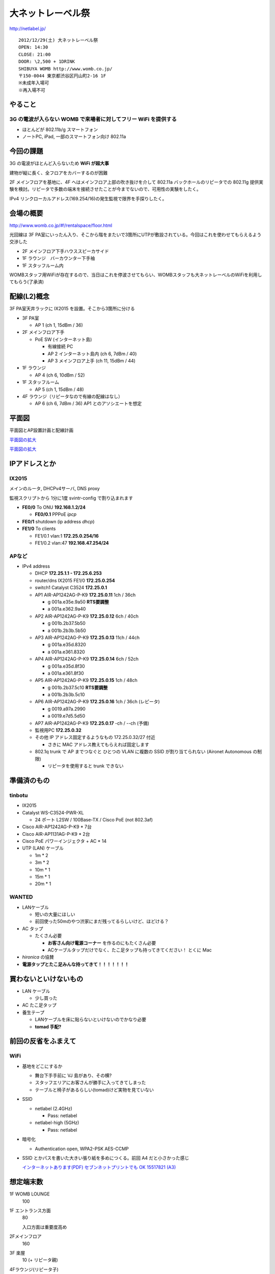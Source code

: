 ==================
大ネットレーベル祭
==================
http://netlabel.jp/

::

        2012/12/29(土) 大ネットレーベル祭
        OPEN: 14:30
        CLOSE: 21:00
        DOOR: \2,500 + 1DRINK
        SHIBUYA WOMB http://www.womb.co.jp/
        〒150-0044 東京都渋谷区円山町2-16 1F
        ※未成年入場可
        ※再入場不可 


やること
========

3G の電波が入らない WOMB で来場者に対してフリー WiFi を提供する
---------------------------------------------------------------

- ほとんどが 802.11b/g スマートフォン

- ノートPC, iPad, 一部のスマートフォン向け 802.11a


今回の課題
==========

3G の電波がほとんど入らないため **WiFi が超大事**

建物が縦に長く、全フロアをカバーするのが困難


2F メインフロアを基地に、4F へはメインフロア上部の吹き抜けを介して 802.11a バックホールのリピータでの 802.11g 提供実験を検討。リピータで多数の端末を接続させたことが今までないので、可用性の実験をしたく。

IPv4 リンクローカルアドレス(169.254/16)の発生監視で限界を手探りしたく。


会場の概要
==========

http://www.womb.co.jp/#!/rentalspace/floor.html


光回線は 3F PA室にいったん入り、そこから階をまたいで3箇所にUTPが敷設されている。今回はこれを使わせてもらえるよう交渉した

- 2F メインフロア下手ハウススピーカサイド

- 1F ラウンジ　バーカウンター下手袖

- 1F スタッフルーム内


WOMBスタッフ用WiFiが存在するので、当日はこれを停波させてもらい、WOMBスタッフも大ネットレーベルのWiFiを利用してもらう(了承済)


配線(L2)概念
============

3F PA室天井ラックに IX2015 を設置。そこから3箇所に分ける


- 3F PA室

  - AP 1 (ch 1, 15dBm / 36) 

- 2F メインフロア下手

  - PoE SW (インターネット島)

    - 有線接続 PC
    
    - AP 2 インターネット島内 (ch 6, 7dBm / 40)
    
    - AP 3 メインフロア上手 (ch 11, 15dBm / 44)


- 1F ラウンジ

  - AP 4 (ch 6, 10dBm / 52)


- 1F スタッフルーム

  - AP 5 (ch 1, 15dBm / 48) 


- 4F ラウンジ（リピータなので有線の配線はなし）

  - AP 6 (ch 6, 7dBm / 36) AP1 とのアソシエートを想定


平面図
======

平面図とAP設置計画と配線計画

`平面図の拡大
<https://github.com/maltine-records/internet/raw/master/womb_floor_plan.pdf>`_

.. image:: http://cache.gyazo.com/b1cf43a9a30a864f27005451c36e40e6.png

`平面図の拡大
<https://github.com/maltine-records/internet/raw/master/womb_floor_plan.pdf>`_



IPアドレスとか
==============

IX2015
------
メインのルータ, DHCPv4サーバ, DNS proxy

監視スクリプトから 1分に1度 svintr-config で割り込まれます

- **FE0/0** To ONU **192.168.1.2/24**

  - **FE0/0.1** PPPoE *ipcp*

- **FE0/1** shutdown (ip address *dhcp*)

- **FE1/0** To clients

  - FE1/0.1 vlan:1 **172.25.0.254/16**

  - FE1/0.2 vlan:47 **192.168.47.254/24**



APなど
------

- IPv4 address

  - DHCP **172.25.1.1 - 172.25.6.253**

  - router/dns IX2015 FE1/0 **172.25.0.254**

  - switch1 Catalyst C3524 **172.25.0.1**

  - AP1 AIR-AP1242AG-P-K9 **172.25.0.11**  1ch  / 36ch
  
    - g 001a.e35e.9a50 **RTS要調整**
    
    - a 001a.e362.9a40


  - AP2 AIR-AP1242AG-P-K9 **172.25.0.12**  6ch  / 40ch
  
    - g 001b.2b37.5b50
    
    - a 001b.2b3b.5b50


  - AP3 AIR-AP1242AG-P-K9 **172.25.0.13**  11ch / 44ch
  
    - g 001a.e35d.8320
    
    - a 001a.e361.8320


  - AP4 AIR-AP1242AG-P-K9 **172.25.0.14**  6ch  / 52ch
  
    - g 001a.e35d.8f30
    
    - a 001a.e361.8f30


  - AP5 AIR-AP1242AG-P-K9 **172.25.0.15**  1ch  / 48ch
  
    - g 001b.2b37.5c10 **RTS要調整**
    
    - a 001b.2b3b.5c10


  - AP6 AIR-AP1242AG-P-K9 **172.25.0.16**  1ch  / 36ch (レピータ)
  
    - g 0019.a97a.2990
    
    - a 0019.e7d5.5d50


  - AP7 AIR-AP1242AG-P-K9 **172.25.0.17**  -ch  / --ch (予備)

  - 監視用PC **172.25.0.32**

  - その他 IP アドレス固定するようなもの 172.25.0.32/27 付近

    - さきに MAC アドレス教えてもらえれば固定します

  - 802.1q trunk で AP までつなぐと ひとつの VLAN に複数の SSID が割り当てられない (Aironet Autonomous の制限)

    - リピータを使用すると trunk できない



準備済のもの
==============


tinbotu
-------

- IX2015

- Catalyst WS-C3524-PWR-XL

  - 24 ポート L2SW / 100Base-TX / Cisco PoE (not 802.3af)

- Cisco AIR-AP1242AG-P-K9 * 7台

- Cisco AIR-AP1131AG-P-K9 * 2台

- Cisco PoE パワーインジェクタ + AC * 14

- UTP (LAN) ケーブル

  - 1m * 2

  - 3m * 2

  - 10m * 1

  - 15m * 1

  - 20m * 1



WANTED
------

- LANケーブル

  - 短いの大量にほしい

  - 前回使った50mのやつ渋家にまだ残ってるらしいけど、ほどける？


- AC タップ

  - たくさん必要

    - **お客さん向け電源コーナー** を作るのにもたくさん必要

    - ACケーブルタップだけでなく、たこ足タップも持ってきてください！ とくに Mac

- *hironica* の協賛

- **電源タップとたこ足みんな持ってきて！！！！！！！**



買わないといけないもの
======================

- LAN ケーブル

  - 少し買った

- AC たこ足タップ

- 養生テープ

  - LANケーブルを床に貼らないといけないのでかなり必要

  - **tomad 手配?**


前回の反省をふまえて
====================

WiFi
----

- 基地をどこにするか

  - 舞台下手手前に VJ 島があり、その横?

  - スタッフエリアにお客さんが勝手に入ってきてしまった

  - テーブルと椅子があるらしい(tomad)けど実物を見ていない


- SSID

  - netlabel (2.4GHz)

    - Pass: netlabel

  - netlabel-high (5GHz)

    - Pass: netlabel


- 暗号化

  - Authentication open, WPA2-PSK AES-CCMP


- SSID とかパスを書いた大きい張り紙を多めにつくる。前回 A4 だと小さかった感じ

  .. image:: http://cache.gyazo.com/6065e5399c1f3d5050aa6bced1eae422.png

  `インターネットあります(PDF) セブンネットプリントでも OK 15517821 (A3) 
  <https://github.com/maltine-records/internet/raw/master/womb_floor_plan.pdf>`_



想定端末数
==========

1F WOMB LOUNGE
  100


1F エントランス方面
  80

  入口方面は重要度高め


2Fメインフロア
  160


3F 楽屋
  10 (+ リピータ親)


4Fラウンジ(リピータ子)
  50




会場の回線
----------

- フレッツ光 100M

  - 接続試験済(12/18)

- プロバイダのアカウントを WOMB から借りて IX2015 に設定できるか

  - NG だとしてもフレッツとかなら今月だけ何か契約すればOK? or あまってる人いる?

WOMB's Network
--------------
現状復帰用情報


WOMBに既に入っている無線(Buffalo等)をいったん全て切る。終わったら現状復帰

階をまたいで敷設されているケーブルはタグをつけた(12/18)

切るときにテープなどでマークしておくこと

- WOMBスタッフも使用しているので、当日はWOMBスタッフにも WiFi パスキーを必ず伝える

- WOMBに既に入っている無線のリスト


  - PA室 天井ラックの上
  
    - 4CE60000060E 4C:E6:__:__:06:0E Buffalo Inc. これが PPPoE / NAPT している。ONUへ接続

  - PA室 Urei の上方

    - 000000320E08 00:07:__:__:9A:39 Buffalo, Inc (多段 NAT 疑惑? / ハブ代わりにされてる?)

  - 1F ラウンジバーカウンタ後ろ
  
    - 4CE600000CA0 4C:E6:__:__:0C:A0  (PA室 Urei の上方にある 000000320E08 から分岐)
  
  - スタッフルームのなか？
  
    - 00240000B7A4-1 06:24:__:__:B7:A4 (WOMB-LANと同じ機械?)

    - WOMB-LAN 00:24:__:__:B7:A4 Buffalo, Inc (↑と同じ機械?) 





その他
------

- 年末の忙しい時期だけどがんばりましょう

